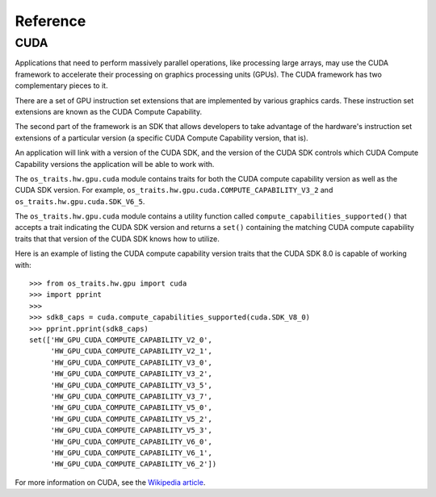 =========
Reference
=========

CUDA
----

Applications that need to perform massively parallel operations, like
processing large arrays, may use the CUDA framework to accelerate their
processing on graphics processing units (GPUs). The CUDA framework has two
complementary pieces to it.

There are a set of GPU instruction set extensions that are implemented by
various graphics cards. These instruction set extensions are known as the CUDA
Compute Capability.

The second part of the framework is an SDK that allows developers to take
advantage of the hardware's instruction set extensions of a particular version
(a specific CUDA Compute Capability version, that is).

An application will link with a version of the CUDA SDK, and the version of the
CUDA SDK controls which CUDA Compute Capability versions the application will
be able to work with.

The ``os_traits.hw.gpu.cuda`` module contains traits for both the CUDA compute
capability version as well as the CUDA SDK version. For example,
``os_traits.hw.gpu.cuda.COMPUTE_CAPABILITY_V3_2`` and
``os_traits.hw.gpu.cuda.SDK_V6_5``.

The ``os_traits.hw.gpu.cuda`` module contains a utility function called
``compute_capabilities_supported()`` that accepts a trait indicating the CUDA
SDK version and returns a ``set()`` containing the matching CUDA compute
capability traits that that version of the CUDA SDK knows how to utilize.

Here is an example of listing the CUDA compute capability version traits that
the CUDA SDK 8.0 is capable of working with::

    >>> from os_traits.hw.gpu import cuda
    >>> import pprint
    >>>
    >>> sdk8_caps = cuda.compute_capabilities_supported(cuda.SDK_V8_0)
    >>> pprint.pprint(sdk8_caps)
    set(['HW_GPU_CUDA_COMPUTE_CAPABILITY_V2_0',
         'HW_GPU_CUDA_COMPUTE_CAPABILITY_V2_1',
         'HW_GPU_CUDA_COMPUTE_CAPABILITY_V3_0',
         'HW_GPU_CUDA_COMPUTE_CAPABILITY_V3_2',
         'HW_GPU_CUDA_COMPUTE_CAPABILITY_V3_5',
         'HW_GPU_CUDA_COMPUTE_CAPABILITY_V3_7',
         'HW_GPU_CUDA_COMPUTE_CAPABILITY_V5_0',
         'HW_GPU_CUDA_COMPUTE_CAPABILITY_V5_2',
         'HW_GPU_CUDA_COMPUTE_CAPABILITY_V5_3',
         'HW_GPU_CUDA_COMPUTE_CAPABILITY_V6_0',
         'HW_GPU_CUDA_COMPUTE_CAPABILITY_V6_1',
         'HW_GPU_CUDA_COMPUTE_CAPABILITY_V6_2'])

For more information on CUDA, see the `Wikipedia article`_.

.. _Wikipedia article: https://en.wikipedia.org/wiki/CUDA
